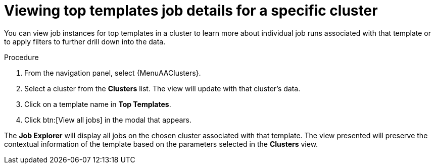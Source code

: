 // Module included in the following assemblies:
// assembly-evaluating-automation-return.adoc


[id="proc-top-template-job-explorer"]
= Viewing top templates job details for a specific cluster

You can view job instances for top templates in a cluster to learn more about individual job runs associated with that template or to apply filters to further drill down into the data.

.Procedure

. From the navigation panel, select {MenuAAClusters}.
. Select a cluster from the *Clusters* list. The view will update with that cluster's data.
. Click on a template name in *Top Templates*.
. Click btn:[View all jobs] in the modal that appears.

The *Job Explorer* will display all jobs on the chosen cluster associated with that template. The view presented will preserve the contextual information of the template based on the parameters selected in the *Clusters* view.
